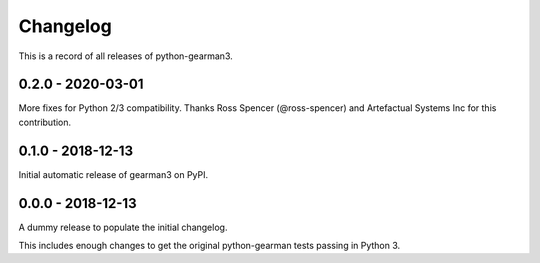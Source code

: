 =========
Changelog
=========

This is a record of all releases of python-gearman3.

------------------
0.2.0 - 2020-03-01
------------------

More fixes for Python 2/3 compatibility.  Thanks Ross Spencer (@ross-spencer) and Artefactual Systems Inc for this contribution.

------------------
0.1.0 - 2018-12-13
------------------

Initial automatic release of gearman3 on PyPI.

------------------
0.0.0 - 2018-12-13
------------------

A dummy release to populate the initial changelog.

This includes enough changes to get the original python-gearman tests passing
in Python 3.

